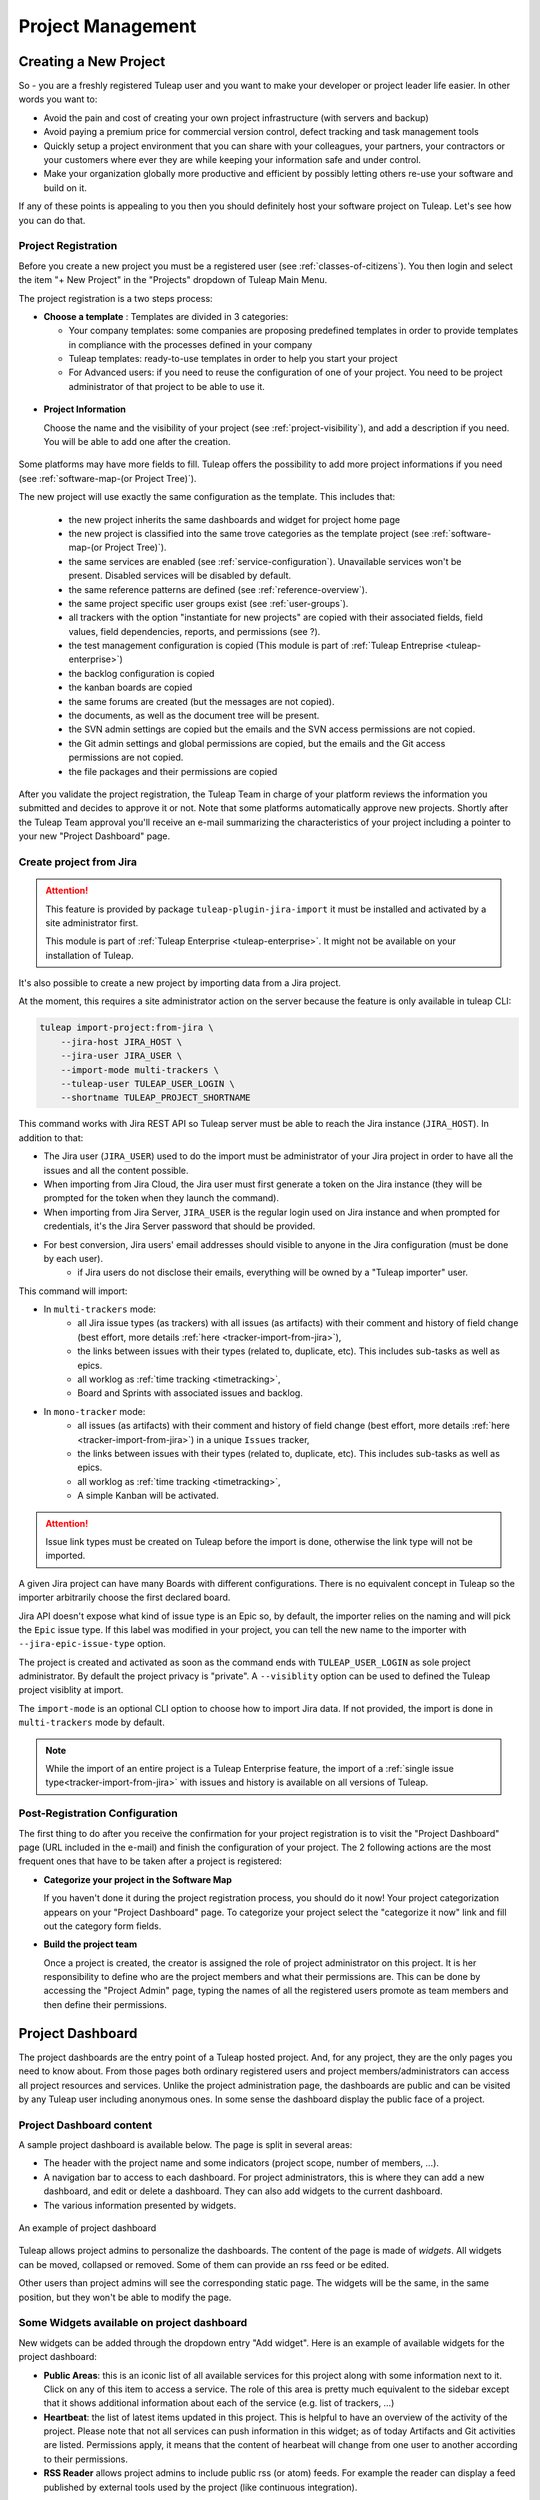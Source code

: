 .. _project-administration:

Project Management
==================

Creating a New Project
----------------------

So - you are a freshly registered Tuleap user and you want
to make your developer or project leader life easier. In other words you
want to:

-  Avoid the pain and cost of creating your own project infrastructure
   (with servers and backup)

-  Avoid paying a premium price for commercial version control, defect
   tracking and task management tools

-  Quickly setup a project environment that you can share with your
   colleagues, your partners, your contractors or your customers where
   ever they are while keeping your information safe and under control.

-  Make your organization globally more productive and efficient by
   possibly letting others re-use your software and build on it.

If any of these points is appealing to you then you should definitely
host your software project on Tuleap. Let's see how you can
do that.

.. _project-registration:

Project Registration
````````````````````

Before you create a new project you must be a registered user (see :ref:`classes-of-citizens`).
You then login and select the item "+ New Project" in the "Projects" dropdown of Tuleap Main Menu.

The project registration is a two steps process:

-  **Choose a template** : Templates are divided in 3 categories:

   -  Your company templates: some companies are proposing predefined templates in order to provide
      templates in compliance with the processes defined in your company

   -  Tuleap templates: ready-to-use templates in order to help you start your project

   -  For Advanced users: if you need to reuse the configuration of one of your project. You need to be project
      administrator of that project to be able to use it.


.. figure:: ../images/screenshots/project-admin/project_creation_step1.png
	:align: center
	:alt: Project Creation: choose your template
	:name: Project Creation: choose your template

-  **Project Information**

   Choose the name and the visibility of your project (see :ref:`project-visibility`),
   and add a description if you need. You will be able to add one after the creation.

.. figure:: ../images/screenshots/project-admin/project_creation_step2.png
	:align: center
	:alt: Project Creation: fill your project information
	:name: Project Creation: fill your project information

Some platforms may have more fields to fill. Tuleap offers the possibility to add more project informations if you need
(see :ref:`software-map-(or Project Tree)`).

The new project will use exactly the same configuration as the template.
This includes that:

   -  the new project inherits the same dashboards and widget for project home page

   -  the new project is classified into the same trove categories as
      the template project (see :ref:`software-map-(or Project Tree)`).

   -  the same services are enabled (see :ref:`service-configuration`). Unavailable services won't
      be present. Disabled services will be disabled by default.

   -  the same reference patterns are defined (see :ref:`reference-overview`).

   -  the same project specific user groups exist (see :ref:`user-groups`).

   -  all trackers with the option "instantiate for new projects" are
      copied with their associated fields, field values, field
      dependencies, reports, and permissions (see ?).

   -  the test management configuration is copied (This module is part of :ref:`Tuleap Entreprise <tuleap-enterprise>`)

   -  the backlog configuration is copied

   -  the kanban boards are copied

   -  the same forums are created (but the messages are not copied).

   -  the documents, as well as the document tree will be present.

   -  the SVN admin settings are copied but
      the emails and the SVN access permissions are not copied.

   -  the Git admin settings and global permissions are copied, but
      the emails and the Git access permissions are not copied.

   -  the file packages and their permissions are copied


After you validate the project registration, the Tuleap Team in charge
of your platform reviews the information you submitted and decides
to approve it or not.
Note that some platforms automatically approve new projects.
Shortly after the Tuleap Team approval
you'll receive an e-mail summarizing the characteristics of your project
including a pointer to your new "Project Dashboard" page.

.. _jira-project-importer:

Create project from Jira
````````````````````````

.. attention::

  This feature is provided by package ``tuleap-plugin-jira-import`` it must be installed and activated by a site administrator
  first.

  This module is part of :ref:`Tuleap Enterprise <tuleap-enterprise>`. It might
  not be available on your installation of Tuleap.

It's also possible to create a new project by importing data from a Jira project.

At the moment, this requires a site administrator action on the server because the
feature is only available in tuleap CLI:

.. sourcecode:: shell

    tuleap import-project:from-jira \
        --jira-host JIRA_HOST \
        --jira-user JIRA_USER \
        --import-mode multi-trackers \
        --tuleap-user TULEAP_USER_LOGIN \
        --shortname TULEAP_PROJECT_SHORTNAME

This command works with Jira REST API so Tuleap server must be able to reach the Jira instance (``JIRA_HOST``). In addition to that:

* The Jira user (``JIRA_USER``) used to do the import must be administrator of your Jira project in order to have all the issues and all the content possible.
* When importing from Jira Cloud, the Jira user must first generate a token on the Jira instance (they will be prompted for the token when they launch the command).
* When importing from Jira Server, ``JIRA_USER`` is the regular login used on Jira instance and when prompted for credentials, it's the Jira Server password that should be provided.
* For best conversion, Jira users' email addresses should visible to anyone in the Jira configuration (must be done by each user).
    * if Jira users do not disclose their emails, everything will be owned by a "Tuleap importer" user.

This command will import:

* In ``multi-trackers`` mode:
   - all Jira issue types (as trackers) with all issues (as artifacts) with their comment and history of field change (best effort, more details :ref:`here <tracker-import-from-jira>`),
   - the links between issues with their types (related to, duplicate, etc). This includes sub-tasks as well as epics.
   - all worklog as :ref:`time tracking <timetracking>`,
   - Board and Sprints with associated issues and backlog.
* In ``mono-tracker`` mode:
   - all issues (as artifacts) with their comment and history of field change (best effort, more details :ref:`here <tracker-import-from-jira>`) in a unique ``Issues`` tracker,
   - the links between issues with their types (related to, duplicate, etc). This includes sub-tasks as well as epics.
   - all worklog as :ref:`time tracking <timetracking>`,
   - A simple Kanban will be activated.

.. ATTENTION::
   Issue link types must be created on Tuleap before the import is done, otherwise the link type will not be imported.

A given Jira project can have many Boards with different configurations. There is no equivalent concept in Tuleap
so the importer arbitrarily choose the first declared board.

Jira API doesn't expose what kind of issue type is an Epic so, by default, the importer relies on the naming and will
pick the ``Epic`` issue type. If this label was modified in your project, you can tell the new name to the importer with
``--jira-epic-issue-type`` option.

The project is created and activated as soon as the command ends with ``TULEAP_USER_LOGIN`` as sole project administrator.
By default the project privacy is "private". A ``--visiblity`` option can be used to defined the Tuleap project visiblity at import.

The ``import-mode`` is an optional CLI option to choose how to import Jira data. If not provided, the import is done in ``multi-trackers`` mode by default.

.. note::

    While the import of an entire project is a Tuleap Enterprise feature, the import of a :ref:`single issue type<tracker-import-from-jira>` with issues
    and history is available on all versions of Tuleap.

Post-Registration Configuration
```````````````````````````````

The first thing to do after you receive the confirmation for your
project registration is to visit the "Project Dashboard" page (URL
included in the e-mail) and finish the configuration of your project.
The 2 following actions are the most frequent ones that have to be taken
after a project is registered:

-  **Categorize your project in the Software Map**

   If you haven't done it during the project registration process, you
   should do it now! Your project categorization appears on your
   "Project Dashboard" page. To categorize your project select the
   "categorize it now" link and fill out the category form fields.

-  **Build the project team**

   Once a project is created, the creator is assigned the role of
   project administrator on this project. It is her responsibility to
   define who are the project members and what their permissions are.
   This can be done by accessing the "Project Admin" page, typing the
   names of all the registered users promote as team members and then
   define their permissions.

Project Dashboard
-----------------

The project dashboards are the entry point of a Tuleap hosted
project. And, for any project, they are the only pages you need to know
about. From those pages both ordinary registered users and project
members/administrators can access all project resources and services.
Unlike the project administration page, the dashboards are
public and can be visited by any Tuleap user including
anonymous ones. In some sense the dashboard display the public
face of a project.

.. _project-dashboard-content:

Project Dashboard content
`````````````````````````

A sample project dashboard is available below. The page is split in
several areas:

-  The header with the project name and some indicators (project scope, number of members, …).

-  A navigation bar to access to each dashboard. For project administrators, this is where they can
   add a new dashboard, and edit or delete a dashboard. They can also add widgets to the current dashboard.

-  The various information presented by widgets.

.. figure:: ../images/screenshots/project-dashboards.png
   :align: center
   :alt: An example of project dashboard
   :name: An example of project dashboard

   An example of project dashboard

Tuleap allows project admins to personalize the dashboards. The content
of the page is made of *widgets*. All widgets can be moved, collapsed or
removed. Some of them can provide an rss feed or be edited.

Other users than project admins will see the corresponding static page.
The widgets will be the same, in the same position, but they won't be
able to modify the page.

Some Widgets available on project dashboard
`````````````````````````````````````````````

New widgets can be added through the dropdown entry "Add widget". Here is an
example of available widgets for the project dashboard:

-  **Public Areas**: this is an iconic list of all available services
   for this project along with some information next to it. Click on any
   of this item to access a service. The role of this area is pretty
   much equivalent to the sidebar except that it shows additional information
   about each of the service (e.g. list of trackers, …)

-  **Heartbeat**: the list of latest items updated in this project. This
   is helpful to have an overview of the activity of the project. Please note
   that not all services can push information in this widget; as of today
   Artifacts and Git activities are listed. Permissions apply, it means that
   the content of hearbeat will change from one user to another according to
   their permissions.

-  **RSS Reader** allows project admins to include public rss (or atom)
   feeds. For example the reader can display a feed published by
   external tools used by the project (like continuous integration).

Some widgets have documentation to explain how to configure and use them:

- :ref:`Kanban <kanban>` add a Kanban in your project dashboard.
- :ref:`Hudson/Jenkins <continuous-integration-with-Hudson/Jenkins>` permits to display many widgets for Continuous Integration.
- :ref:`Project Milestones <project-milestones>` displays a Scrum Backlog in project dashboard.
- :ref:`Label widget <label_widget>` to track your items.
- :ref:`Portfolio <portfolio>`.
- :ref:`Roadmap <roadmap>`.

Whenever you enter the Project Dashboard of a given project or any of
its service you'll see a menu item called Admin appears in the project
menu.

Only site or project administrators can access the Project Administration page.
All other Tuleap users are denied access to this part of a project.

.. _portfolio:

Portfolio
`````````

.. attention::

  This module is part of :ref:`Tuleap Entreprise <tuleap-enterprise>`. It might
  not be available on your installation of Tuleap.

.. NOTE::
  This widget is still under development.

You may want to perform a search based on several trackers and several projects.
A widget "Cross tracker search" enables you to do that.

.. figure:: ../images/screenshots/widget/crosstracker-widget.png
    :align: center
    :alt: Example of dashboard with cross-tracker widget
    :name: Example of dashboard with cross-tracker widget

If you don't fill a query, the request will retrieve "Open" artifacts.
If you use the query, the retrieved artifacts will match the query and not only the "Open" ones.
The query uses the TQL language. You can find more information about the query format :ref:`here <tql>`.

The search respects Tuleap permissions model: you can choose only projects you are member of and trackers you can read.
If you can't read all trackers or all columns needed by the query, an error message will be displayed.

After selecting trackers and/or entering a query, you will be able to Save the report. Once saved, all users who can access this dashboard will see the widget with your saved tracker selection and query.

CSV Export
~~~~~~~~~~

Once a report is saved, an "Export CSV" button will appear. Click it to download a CSV file representing all the artifacts you can see on the widget.

.. figure:: ../images/screenshots/widget/crosstracker-widget-export-csv.png
	:align: center
	:alt: CSV Export button
	:name: CSV Export button

.. note:: The CSV file contains more information than you can see on the widget. It will export Tracker Semantics and match fields based on their types and names.

The following information will be exported for all artifacts and will always be filled:

- Artifact Id
- Project label
- Tracker label
- Submitted by (Who submitted the artifact)
- Submitted on (Date of submission)
- Last update by (Who updated the artifact)
- Last update date

:ref:`Tracker Semantics <status-semantic>` will be exported when defined in the tracker:

- Title semantic
- Description semantic
- Status semantic

When any of those semantic is not defined in a tracker, it will have an "empty" value in the CSV file.

Then, the following rules will be used to find similar fields in the selected trackers:

	* When two fields have the same short name (not Label, See :ref:`Tracker Administration<tracker-admin-field-edition>` for details), the same type and are bound to the same kind of values, then they will be considered as similar fields and will be exported in the same column of the CSV file.
	* Fields that are not considered similar with another field are skipped and won't be exported in the CSV file. That means that fields that are only present in one tracker will be skipped.
	* Fields that are selected as a Semantic will be skipped so that they are not exported twice.

For example, let's consider that we have selected a "User story" tracker in project "Alpha" and another "User story" tracker in project "Beta". I will name them "User story Alpha" and "User story Beta" to simplify things.

- Tracker "User story Alpha" has an **integer** field named "hours_spent" and Tracker "User story Beta" also has an **integer** field named "hours_spent". Both fields will be considered as similar and will be exported in the same column.
- Tracker "User story Alpha" has an **integer** field named "total_effort" and Tracker "User story Beta" has a **float** field named "total_effort". Both fields do not have the same type and will be skipped.
- Tracker "User story Alpha" has a selectbox field named "notify" bound to **User groups** and Tracker "User story Beta" has a selectbox field named "notify" bound to **Users**. Both fields have the same name and type, but are not bound on the same kind of value. They will be skipped.

.. attention::

	Only some field types can be exported as CSV in Cross-tracker reports. Here is the list of supported field types:

	- String field
	- Text field
	- Integer field
	- Float field
	- Date field (with or without time displayed)
	- Selectbox field (but **not Multi Select Box**)
	- Radio button field

	All other fields are not supported yet and will be skipped.

Special cases
~~~~~~~~~~~~~

- Tracker "User story Alpha" has a text field named "details" which is defined as Description Semantic.
- Tracker "User story Beta" has two text fields named "details" and "description". The "description" field is defined as Description Semantic.
- The "details" field will be skipped because it is selected as a semantic in tracker "User story Alpha".

.. _roadmap:

Roadmap
```````

.. attention::

  This module is part of :ref:`Tuleap Entreprise <tuleap-enterprise>`. It might
  not be available on your installation of Tuleap.

This displays the roadmap of a project in the project dashboard. It shows the progress of artifacts with:

* :ref:`semantic Title<semantic-title>`
* :ref:`semantic Timeframe<semantic-timeframe>`

Artifacts of selected trackers will be displayed in the widget as a Gantt chart as soon as:

* they have at least a start date or a end date
* the end date (if set) is greater than the start date

The percentage of progression will be displayed on tasks only if the :ref:`semantic Progress<semantic-progress>` is defined in the tracker (if no semantic Progress, then a plain bar is displayed instead).

.. figure:: ../images/screenshots/widget/roadmap-widget.png
	:align: center
	:alt: The roadmap widget
	:name: The roadmap widget

.. NOTE::
  The widget filters out artifacts:

  * That are closed since more than one year
  * That are closed with end date older than one year

If artifact has only start date, only end date, or start date equals to end date, then it is displayed as Gantt milestone.

User can choose:

* The timescale: Week, Month, Quarter
* To display :ref:`links<types-artifact-links>` between artifacts: no links (aka "None") or a given type of links.
* To display children if any (as soon as they can be displayed in the widget, see aforementionned conditions)
* To hide closed items (to not clutter too much the Gantt chart when there are a lot of artifacts)

In order to give context about artifacts being displayed, the widget can be configured to display iterations on top of the Gantt chart.
For example we may want to track the progress of Epic in the context of Releases. Or in the context of Releases and their Sprints.

It should be noted that:

* The trackers for iterations can be chosen in the widget configuration, under the Timeframe ribbons section.
* You can choose up to two levels of ribbons. Tracker of level 2 is expected to be a sub-division of tracker of level 1 (e.g Sprints vs Releases, or Iterations vs Program Increments).
* Selected trackers must have :ref:`Title<semantic-title>` and :ref:`Timeframe<semantic-timeframe>` semantics.
* Artifacts of selected trackers are expected to have continuous time. I.e. artifacts timeframe do not overlap, if it is the case the widget will not know how to display them and they will be omitted.
* Old artifacts (the ones that end before the first task displayed in the Gantt) are not displayed.


Project Details
---------------

This section presents the general information about your project such as its name, its description, its visibility...

.. figure:: ../images/screenshots/project-admin/project-details.png
    :align: center
    :alt: Project administration homepage
    :name: Project administration homepage

.. _project-type:

Project Type
````````````

Tuleap proposes three types of projects, that can be modified only by a site administrator:

-  **Project**: This is the type of standard projects hosted on
   Tuleap.

-  **Template Project**: If you choose this project type new projects
   can reuse this projects service configuration. When registering a new
   project (see :ref:`project-registration`) your template project is listed as available
   template.

-  **Test Project**: If you just need to test what is feasible with
   Tuleap projects use the Test Project type for your
   project. Having defined that type, your project will not appear any
   more in the Tuleap Software Map.

Project Visibility
``````````````````

Site administrator can allow project administrator to change project visibility.

If you have the change visibility permission, you can change your project visibility at any time.
Each time you update it, you must accept the Term Of Service of platform.


Members
-------

Deals with project members administration.

.. figure:: ../images/screenshots/project-admin/members.png
    :align: center
    :alt: Members home page
    :name: Members home page

Add a user
``````````

Use the select box to add a user to the project members list.

Import a list of users
``````````````````````
If the number of users to add is important, you can import a list of users
from a simple text file. In order to do it, click on "Import Members".
Then, select a file containing the list of users you want to import. The file will
host one user per line, by specifying her email address, or her username (login name).

::

    johnd
    steve.robinson@example.com

    bob.johnson@example.com
    smith3
    john.smith@example.com


.. NOTE::
    The import process has two steps. First, it checks if the file is well
    formatted, and it displays the users detected to be imported.
    After a confirmation, the import is done and users are added to the project.
    Users displayed in warning list are not imported.

Set binding directory
`````````````````````
You can bind your members to your enterprise directory group (LDAP, Active directory...).
Once your members are bound to an enterprise directory group, you are
still able to add non lined users to your project with the "Add members" button.

Removing a user
```````````````

To remove a project member, use "Remove from project button".

Revoking membership has absolutely no effect on the history and the data
integrity of the project. In other words all tracker artifacts assigned
or submitted by this person will continue to show up as before in the
project database. Only the ability of this person to perform project
management tasks is affected.

.. _user-groups:

User Groups
-----------

A user group, sometimes called a "ugroup ", is simply a group of
Tuleap users. User groups are used to set specific
permissions to some project data (e.g. software releases and packages -
see :ref:`package-modification`). A user group is always attached to a project, but the users
comprising the group do not necessarily belong to that project.

There are two different kinds of user groups:

* System groups
* Custom groups

**System groups** are defined by Tuleap and comes as a dependency of some services (like the group of people allowed to
write News). They cannot be deleted. Those system groups are less and less used in favor of custom groups. There is only one mandatory System Group:
Project administrators.

A Project Administrator is a project member with absolutely all rights over the project services, project
deliverable and project members. Only Project Admin can access the project members permission page.

**Custom User Groups** are defined by project administrators. They are
composed of a static list of users. The only requirement is that any
member must be a registered Tuleap user. This list can be
modified at any time, but will not automatically be updated, except if a
member is removed from the project or deleted from the system.

.. figure:: ../images/screenshots/project-admin/ugroup-list.png
    :align: center
    :alt: User group list
    :name: User group list

Synchronized project membership management
``````````````````````````````````````````

.. NOTE::

   This section applies starting Tuleap 11.4

The relationship between "Project Members" and "User groups Member" depends on visibility of the project.

When a project is Private (Only project members can see it), then adding a user as member of any Custom user group will
transparently make it member of the project if the user is not already.

When a project is Public, by default, adding someone as member of any Custom user group **will not** make it member of
the project. However, as a project administrator, you can opt-in for this behaviour (same as for Private projects) by
toggling "Activate synchronized project membership management" option.

.. warning::

    The "synchronized project membership management" doesn't apply for groups that are defined outside the project (see
    Binding below). When users become members of a Custom user group via a Binding propagation or LDAP synchronization,
    they are not automatically added as project members.

Please note that:

* Platform Administrators are excluded from the automated synchronization. They are considered being project administrator
  of all projects even when they are not explicitly member of.
* Project Administrators cannot be removed from User Group and Project in one operation (as you can do with non project administrators).
  You explicitly un-grant project administration capabilities first.

Creating a User Group
`````````````````````

Click the "+ Add users group" button to add new custom ugroup.

The create from dropdown is a quick way to pre-select group members.
For instance if you choose Project members, your group will be created with
all your project members by default.
If you update your project members, it won't have any incidence
on the user group you just created.

Sometimes, you might want to grant some permissions to all project
members and some other Tuleap users.
In this case, you might be tempted to build a user group from project
members and to add the other users to the group.
It's a bad way to do this: we advise you to use project members group
and a second group with the non project members you want to grant permission.
Indeed if you just create a group with all members, it will be painful
to maintain: new project members won't be automatically added to your
custom group, each time new member is added to project you will have
to update your custom group.


Deleting a User Group
`````````````````````

User groups can be deleted. Click on the delete button next to the
group name in the group management page to suppress the user group
from the database. Only custom user groups can be deleted.

.. warning::

       Please note that if a user group was specifically granted some
       permission, deleting the user group might be dangerous. Indeed, if a
       group is the only one allowed to access a package and this group is
       deleted, the permission is also deleted and reset to default, so any
       registered user can access the package.


User Groups Management
``````````````````````

From the users groups list, you can access to details of each group and
can change settings or add/remove members.

- Group details: update group's name and description.
- Permissions delegation: delegate some specific permissions to users.
- Group binding: link the group to another one for easier membership management.
- Group members: add/remove members to this group.
- See permissions: list permissions granted to this group.

.. NOTE:: Only add/remove members is available for predefined users groups.

Permissions delegation
``````````````````````

You can delegate to a users group several permissions. All the members of this group will
take advantage of these permissions. Only the following permission is currently available:

- **Membership management**: allows members of the current group to add/remove project
  members without having them project admin.

Binding users group between two projects
````````````````````````````````````````
User Group Binding allows non project members who belong to a user group in
another project to be allocated rights without becoming project members
themselves.
To do this, you need to be project admin of both projects.

Let's do this with an example. Say there is the user group 'some_people' in the project called
'my project' and that you wish to give some rights to them in a project called 'my software'.

CLick on "+ Add users group binding", choose your project "my_project", select the users group
you want to be bound and add binding.
You won't be able to manage from 'my software' project, you will have to go in 'py_project' users
group to manage your users


Binding users group to a directory group binding
````````````````````````````````````````````````
You can bind your members to your enterprise directory group (LDAP, Active directory...).
Once your members are bound to an enterprise directory group, you are
still able to add non lined users to your project with the "Add members" button.


Permissions
-----------

When a project member is removed from a project, or quits a project,
they are also automatically removed from all project user groups for
safety reasons.

Similarly, when a user is deleted (not just suspended) by the site
administrator, they are removed from all user groups in all projects.

Permissions for deprecated services
```````````````````````````````````
Those permissions concerns service who are in end of life:

-  **Trackers V3**:

   -  *None*: the user has the same permissions on this tool as a non
      project member.

   -  *Administrator*: tool administrators have full access to the
      administration part of the tools. As an example, they can define
      new artifact categories, new predefined values for artifact
      fields, etc.

-  **SVN**:

   -  *Admin*: administrator of core SVN (single repository)

Permissions per group
`````````````````````
This section enables you to check what can a users group do on your project.
By default it displays the global permissions defined for each service in the project,
if you want to check items permissions (like Git repositories, Packages, Releases ...)
you will have to load them individually.

You can use the filter to verify permissions for a specific users group.

.. figure:: ../images/screenshots/project-admin/permissions-per-group.png
   :align: center
   :alt: Permissions per group screen
   :name: Permissions per group screen

.. _service-configuration:

Service Configuration
---------------------

Services are items listed in the sidebar on each page in the project:
trackers, Git, Backlog, Kanban, documentation, etc. A project administrator can
update, enable, disable or even create services.

There are two kinds of services:

-  **System services**: these services are defined by the site
   administrator and are common to all projects. They cannot be
   modified, except for their status (enabled/disabled) and their
   position on the screen (see below).

-  **Project services**: these services can be fully customized or
   deleted by the project administrator.

.. NOTE::

   There is one exception, the **Home Page** service is a system service
   but it can be customized with any URL. Each project hosted on
   Tuleap has its own virtual Web server available on the
   Tuleap site. By default the "Home Page" in the Project
   Service Bar links to this location (see :ref:`project-web-site` for more details). If you want
   the Home Page of your project to link to some other locations on the
   Intranet or on the Web, simply replace the default value with your own
   Web location. Do not confuse your Project Home Page with your Project
   Dashboard. The Project Home Page actually points to real Web Site
   whereas the Project Dashboard page is just an entry point to monitor a
   project progress.

Creating or Updating a Service
``````````````````````````````

When creating or updating a service, one has to fill the following
fields:

**Service Label**: This is the label that will be displayed in the
sidebar. It should be as concise as possible.
For **System services**, there are special values that become translated
strings. Here is the list of these special values:

====================== ===================================== =======================================
Service                Service label                         Service description
====================== ===================================== =======================================
Summary                service_summary_lbl_key               service_summary_desc_key
Administration         service_admin_lbl_key                 service_admin_desc_key
Forums                 service_forum_lbl_key                 service_forum_desc_key
Mails                  service_mail_lbl_key                  service_mail_desc_key
News                   service_news_lbl_key                  service_news_desc_key
File                   service_file_lbl_key                  service_file_desc_key
Wiki                   service_wiki_lbl_key                  service_wiki_desc_key
Legacy Trackers        service_tracker_lbl_key               service_tracker_desc_key
Legacy SVN             service_svn_lbl_key                   service_svn_desc_key
Legacy homepage        service_homepage_lbl_key              service_homepage_desc_key
Baseline               plugin_baseline:service_lbl_key       plugin_baseline:service_desc_key
Docman                 plugin_docman:service_lbl_key         plugin_docman:service_desc_key
Git                    plugin_git:service_lbl_key            plugin_git:service_desc_key
Continuous Integration plugin_hudson:service_lbl_key         plugin_hudson:service_desc_key
Mediawiki              plugin_mediawiki:service_lbl_key      plugin_mediawiki:service_desc_key
SVN Plugin             plugin_svn:service_lbl_key            plugin_svn:service_desc_key
TestManagement         plugin_testmanagement:service_lbl_key plugin_testmanagement:service_desc_key
Trackers               plugin_tracker:service_lbl_key        plugin_tracker:service_desc_key
====================== ===================================== =======================================

**Service Link**: This is the URL of the service, i.e. the address the
user will be redirected to when clicking on the service label.

A few keywords can be inserted into the link: they will be automatically
replaced by their value:

-  **$projectname**: short name of the project

-  **$sys\_default\_domain**: domain of your Tuleap server
   (e.g. "tuleap.example.com")

-  **$group\_id**: project number.

**Service Description**: Short description of the service. It will be
displayed as a tooltip when the mouse cursor is over the service label.
For **System services**, there are special values that become translated
strings. See the table above.

**Enabled**: Toggling this check box will simply disable (or enable) the
service. Disabling a service just means that it no longer appears in the
sidebar but all existing data related to this service remains untouched.
In other words, re-enabling the service will restore the service in the
exact same state it was when you first disabled it. See also "Deleting
a Service" below.

**Rank on Screen**: this arbitrary number allows you to define the
position of this service in the sidebar relative to other services.
The services with smaller values will appear first. The rank values
don't have to be consecutive values. It is a good idea to use values
like 10, 20, 30,... so that it is easy for you to insert new services in
the future without having to renumber all the services.

Deleting a Service
``````````````````

Project services can be deleted. They appear with a small trash icon in
the service list. Just click on this icon to suppress the service from
the database. The service data are however preserved.

System services cannot be deleted. However, you can disable them and
they will not appear in the sidebar.


Project Labels
--------------

Projects labels enables you to add labels on items.
With the associate widget you can see all items corresponding to given labels.

.. NOTE::

    For now labels are only available for pullrequest service

Add a label
```````````

You can add labels on items by click on the "+" icon.
If label does not exists in project, it will be automatically created.
The input will suggest you existing project labels.

.. figure:: ../images/screenshots/widget/add-label.png
    :align: center
    :alt: Example of adding a label in pull request
    :name: Example of adding a label in pull request

Remove a label
``````````````
You can remove a label by clicking on the cross in label badge.

Administration of labels
````````````````````````

If your project can use the Git pullrequest feature, the administration of labels is available for project administrators.
This administration panel allows project administrators to:

* Update label
* Add color for a label
* Remove a label
* Create a new label

.. figure:: ../images/screenshots/label/label-administration.png
    :align: center
    :alt: Administration of labels
    :name: Administration of labels

.. _label_widget:

Label widget
````````````

.. attention::

  This module is part of :ref:`Tuleap Entreprise <tuleap-enterprise>`. It might
  not be available on your installation of Tuleap.

In your project dashboard, you can add several widgets to track your items:


.. figure:: ../images/screenshots/widget/label-dashboard.png
    :align: center
    :alt: Example of dashboard with labels widgets
    :name: Example of dashboard with labels widgets

Reference Pattern Configuration
-------------------------------

If you are looking for how to use references, check :ref:`how to use references <writing-in-tuleap-references>`.

A project administrator can update, enable, disable or even create reference patterns.

.. _reference-overview:

Reference Overview
``````````````````

There are two kinds of reference patterns:

-  **System reference patterns**: these reference patterns are defined
   by the site administrator and are common to all projects. They cannot
   be modified, except for their status (enabled/disabled).

   Most system references are related to a specific service. For
   example, 'artifact', 'doc', 'file' or 'wiki' are respectively related
   to the tracker, document manager, file manager and Wiki services. In
   order to facilitate the usage of such reference patterns, they are
   automatically enabled and disabled when the corresponding service is
   enabled/disabled. Still, it is always possible to enable or disable
   those reference patterns manually.

-  **Project reference patterns**: these reference patterns can be
   created, modified or deleted by the project administrator.

Predefined Reference Patterns
`````````````````````````````

Here is a list of predefined reference patterns:

-  **art #num or artifact #num**: Reference to artifact number 'num'.
   Note that 'num' is a system-wide number and is unique across
   projects. This reference links to the artifact detail/update page. In
   addition to the 'art' and 'artifact' keywords, artifacts may be
   referenced using the related tracker short name. For example, an
   artifact in the bug tracker can be referenced with **bug #NNN**, a
   support request with **sr #NNN**, a task with **task #NNN** and a
   patch with **patch #NNN**. So, when you create a custom tracker, make
   sure that you specify a meaningful tracker short name.

-  **commit #num or git #sha1**: Reference to Git sha1.
   This is a system-wide number. The reference links to the commit
   details page: log message, impacted files, link to diff view, etc.

-  **rev #num or revision #num or svn #num**: Reference to Subversion
   revision number 'num'. This is a project-specific number, so if you
   need to reference a revision belonging to another project, you should
   specify the project in the reference (e.g. 'rev #myproj:123'). The
   reference links to the subversion revision details page: log message,
   impacted files, link to diff view, etc.

-  **svn #repo_name/num**: Reference to Subversion plugin repository named 'repo_name'
   revision number 'num'.

-  **wiki #wikipage and wiki #wikipage/num**: Reference to a wiki page
   named 'wikipage'. The second format allows one to specify a wiki page
   version. Wiki pages are project specific, so if you need to reference
   a page belonging to another project, you should specify the project
   in the reference.

-  **doc #num or document #num**: Reference to the document number
   'num'. This is a system-wide number. Document numbers, or IDs, are
   visible in the 'Docs' main page by hovering over a document title
   with the mouse pointer. This reference links to the document itself.

-  **news #num**: Reference to the news item number 'num'. This is a
   system-wide number. The reference links to the news item page, where
   you can add comments.

-  **forum #num and msg #num**: Reference to forum number 'num' or to
   forum message number 'num'. Those are system-wide numbers. The first
   reference links to the forum welcome page, while the second one
   directly links to the message page, where you can view the message
   thread, and post a follow-up message.

-  **file #num**: Reference to file number 'num'. This is a system-wide
   number. This kind of reference allows a direct download of a file
   that is part of a release. File numbers, or IDs, are visible in the
   'Files' main page by hovering over a file name with the mouse
   pointer. This reference links to the file itself, so you might be
   prompted for a location to store the file. You may also have to
   accept the project license before downloading the file.

-  **release #num**: Reference to release number 'num'. This is a
   system-wide number. Release numbers, or IDs, are visible in the
   'Files' main page by hovering over a release name with the mouse
   pointer. This reference links to the project file manager page, where
   the referenced release is highlighted in the list.

Creating or Updating a Reference Pattern
````````````````````````````````````````

When creating or updating a reference pattern, one has to fill the
following fields:

**Reference Keyword**: This is the keyword that triggers a reference
creation when it is found. It should be concise and meaningful in order
to facilitate readability.

**Reference Description**: Short description of the reference. It is
displayed in a tooltip when the mouse cursor is over an identified
reference.

**Reference Link**: This is the URL pointed by the reference, i.e. the
address the user will be redirected to when clicking on a reference. The
URL does not need to point to the Tuleap server: you may
create references pointing to external pages. The page will be loaded in
the current window.

A few keywords can be inserted into the link: they will be automatically
replaced by their value:

-  **$projname**: short name of the project.

-  **$group\_id**: project number.

-  **$0**: The keyword extracted for this reference.

-  **$1**: The first parameter in the reference.

-  **$2**: The second parameter in the reference.

-  **$3...$9**: Up to nine parameters in the reference.

Examples:

-  **artifact #25**: '$0' is 'artifact', '$1' is '25'

-  **wiki #tuleap:Welcome/1**: '$0' is 'wiki', '$1' is 'Welcome', '$2'
   is '1', '$projname' is 'tuleap'

-  **myref #123:1/23/456**: '$0' is 'myref', '$1' is '1', '$2' is '23',
   '$3' is '456' and '$group\_id' is '123'

-  **google #tuleap/enalean**: '$0' is 'google', '$1' is 'tuleap', '$2'
   is 'enalean'. If you define the reference pattern 'google', with its
   link pointing at **https://www.google.com/search?hl=en&q=$1+$2**,
   clicking on the reference 'google #tuleap/enalean' will create a
   google search for 'tuleap enalean'.

-  **ds #123**: '$0' is 'ds', '$1' is '123'. If you define the reference
   pattern 'ds', with its link pointing at
   **https://docushare/dsweb/Get/Document-$1**, clicking on the reference
   'ds #123' will download document '123' from your local DocuShare
   server.

You should also note that the number of parameters is important: if the
number of parameters used in the text does not match the number of
parameters needed by the reference pattern, the reference will not be
extracted. This allows one to create several reference patterns with the
same keywords but different number of arguments. See for instance the
'wiki' references: 'wiki #Welcome' is a reference with one parameter,
and it links to the wiki page 'Welcome', while 'wiki #Welcome/2' is
another reference with two parameters that links to the wiki page
'Welcome' at version '2'.

**Enabled**: Toggling this check box will simply disable (or enable) the
reference pattern. Disabling a reference pattern just means that it is
no longer extracted from text fields or commit emails. Re-enabling the
reference pattern is possible. See also "Deleting a Reference Pattern"
below.

Deleting a Reference Pattern
````````````````````````````

Project reference patterns can be deleted. They appear with a small
trash icon in the reference pattern list. Just click on this icon to
delete the reference pattern from the database. A deleted reference
pattern must be re-created if you need to use it again.

System reference patterns cannot be deleted. However, you can disable
them so that they will not be extracted.


.. _software-map-(or Project Tree):

Categories
----------

In "Categories" tab, you can categorize your project. You can define up to 3
values for each of the criteria used in the Software Map. If you
cannot find any matching value in the predefined list do not hesitate to
contact the Tuleap Team.

Software map will allow users to find your project with the chosen categories.

.. figure:: ../images/screenshots/sc_softwaremap.png
   :align: center
   :alt: Software Map sample browsing
   :name: Software Map sample browsing

.. _project-data-export:

Project Data Export
-------------------

Tuleap is very appealing to many project development teams
because it provides full-featured project development and management
tools. A software project can be managed almost entirely from within
Tuleap. However a project team may need to perform some
additional processing on the project data. It may need to report about
progress made, what goes well or wrong, how far you are from the end
date, derive statistical data, etc.

It is far beyond the scope of Tuleap to provide project
teams with such reporting tools. There are many specialized tools on the
market to generate progress reports and each project team has its
favorite one. In order to satisfy this diversity of needs, the
Tuleap Team has developed a very efficient system that
allows the project team to export the project data outside of
Tuleap for re-use in other tools like MS Access, Excel,
Crystal Report, Open Office, or any other ad-hoc tools.

    .. NOTE::

        This feature is deprecated and should not be used anymore.

Text File Export
````````````````

Text File Export follow the well known CSV (Comma Separated Values)
format, recognized by almost every Office Suite on the market. It can
easily be imported in MS-Access, MS Excel, OpenCalc…

.. _project-history:

Project History
```````````````

The Project History provides project members with Audit capabilities.
Clicking on this menu item shows a list of all the changes that have
taken place in the administration of the project since its creation. The
list of changes reports the nature of the change (e.g. Changed Public
Info, Changed Permissions, Changed Software Map, ...) , what the value
was before it changed (if applicable), who changed it and when.

.. _access-logs:

Access Logs
```````````

Depending on the configuration of the Tuleap site and on the
configuration of each project, source code access, documents and file
release download permissions may be granted to various populations.

The Access Logs provide project members with a complete audit trail of
who accessed what on the project. The page shows the following
information:

-  The downloaded File Releases. It basically reports who downloaded
   what file and when (date and time). The time of download is reported
   in local time relative to the project member time zone.

-  The Tuleap users who accessed the source code through the
   Subversion repository.

-  The Tuleap users who downloaded documents, except for
   those documents marked as being accessible to anonymous users in your
   Document Manager.

Access Logs can be filtered out by users to show accesses from all
users, project members or non project members (default). The time window
can also be adjusted to show more or less access log history.

.. figure:: ../images/screenshots/sc_sourcecodeaccesslogs.png
   :align: center
   :alt: Sample Access Log
   :name: Sample Access Log

   Sample Access Log

Project Links
-------------

Project Links superimpose a structure onto Tuleap project workspaces
making easily visible the relationships between projects, and they can
simplify finding related project. Applications include:

-  Project families so that a parent project workspace can gain easy
   access to its child projects (for example for programme management).
-  Rings of interest, where several projects may decide they have
   sufficient in common that they wish to be related (e.g. projects that
   use the same technology), but none of them is strictly a master, and
   each is free to join or leave the ring.
-  Linking a product-related workspace with a support project that
   covers a number of products - i.e. an easy linkage from the product
   to its support and from generalised support to a specific product
   (note that this is a simplified project family, with each project
   showing the other as a relation).

To create a project relationship, a project first defines a link type
and then assigns that link type to as many projects as it wishes. The
link type is named in any way (except it must be unique within the
project), for example "Sub-projects", "Related projects", "Division",
"Team", "C++ Projects". The main use of the name is as a heading when
the linked projects are listed.

When referring to a relationship link, the project that administers the
link is the owner and the project referenced by the link is the target
of the link. A link type also specifies a reverse name, which is used
when a project lists those of which it is the target. For example
"Children" may be the name of a link type and "Parent" the reverse link
name for that same link type. Projects linked this way would be listed
under "Children" in the owner project, but those projects would see the
(reverse) relationship as "Parent".

To create a "ring of interest", someone must take responsibility to
create (and administer) a ringmaster project (which behaves just as a
parent project in a project family but its only function is to be the
owner project links) - the ring administrator would normally take
responsibility to be the ring animator (the one who makes the ring works
well). To join a ring of interest, a project must request the ring
animator to create a relationship with it in the ringmaster project.

When a new project is created from a template project it inherits a copy
of all the project links (and link types) from the template.
Additionally, any project that references a template as a target will
gain a link to the new project (it means that the project wants all
projects created from the template to be linked as the template is).
Thus a master project may keep tabs on all projects created from a
template, and a ring may automatically expand. There is also a mechanism
that allows projects to resynchronise link types with their template.
Newly created links are highlighted with a faint yellow star - mainly to
highlight those created from template links.

A project shows reverse linkages (those projects for which it is the
link target) on the summary page.

Terms and Definitions
`````````````````````

=====================================   ==========================================
 Term                                   Definition
=====================================   ==========================================
**Data Aggregation**                    The process of collecting data from
                                        related projects for display in a
                                        collated form.

**Link Administrator**                  The users who are allowed to create link
                                        types and to modify project linkages -
                                        project administrators are automatically
                                        link administrators.

 **Link Type**                          The data item that defines the
                                        properties of a project linkage and
                                        gives it a name. They are defined within
                                        a project, and are inherited from a
                                        template.

 **Owner**                              The project that is responsible for
                                        creating and administering a link.

**Project Family**                      A strict hierarchy where there is a
                                        parent project with one or more child
                                        (or sub-) projects.

 **Project Link / Relationship Link**   The data item that joins one project
                                        with another to create related projects
                                        - an instance of a project link type

 **Related Projects**                   Two projects for which there is a link
                                        entry in at least one of them pointing
                                        to the other.

 **Reverse name/linkage**               The name (defined in the owner project)
                                        to be used to describe the relationship
                                        within its target projects' context
                                        (e.g. parent and children).

 **Ring of interest**                   A group of projects that have declared
                                        themselves as having something in common
                                        and are linked together to share
                                        information.

 **Ringmaster**                         A project that exists (only) so that
                                        other projects may reference it to
                                        become members of a ring.

 **Target**                             The project that is the subject of a
                                        link from another project.
=====================================   ==========================================

      Project links terms and definitions

Creating links
``````````````

A project administrator may add new related projects by using the
following procedure:

On the 'Project Links Configuration' page of your master project, first
set up at least one link type (if none already exists) by clicking 'Add
a project link type'.

Then tick the "Create Project links from this project" box and follow
this process:

-  go and find a project you want to link by any means you like (via My
   Personal page, project tree, browsing, favorites, ...)
-  click on the "link to this project" button/icon on the summary page
-  this takes you back to the context of the master project, there you
   select the link type (from the presented list) and "add" the link
-  either go and find another project you want to link to (repeating the
   above steps), or uncheck "link to this project"

Note that "link to this project" is a personal setting, not a project
one, so you can leave it checked all the time if you wish, which leaves
visible in all projects visited the "link to this project" button/icon
on the summary page. Checking it in another project just makes that one
the future master, there's no need to uncheck it first.

Link Administration
```````````````````

Administration of the linkage belongs to the link owner project, the
project to which the link points is called the target project (the link
target).

Project administrator users are automatically link administrators.

On the (link) administration page, the project's link administrator user
may:

-  Add new link types.
-  Modify (including change the link type of) existing relationships
   with target project.
-  Delete individual project relationships (i.e. remove them from the
   list of related projects).
-  Delete relationship types - all referenced projects with that
   relationship are disconnected (i.e. the whole relationship is
   deleted).
-  Refresh link types from the project's template (if it has one, see
   details below)
-  Clone link type: creates an exact copy of a link type (with a
   different name)
-  Modify link types (all attributes)

Note that a project relationship linkage has an explicit direction
(owner project and target project); only the owner project link
administrator can establish and remove project links.

Ring Administration
```````````````````

A ringmaster project is a special type of project that just displays the
list of projects linked to it using a ring-type link.

Template Projects
`````````````````

The following are inherited from a template project at project creation:

-  Project link types
-  Related project

If a template project is the target of a relationship, the new project
is (automatically) added to that linkage at project creation.

When a project is refreshed from its template, the following actions are
proposed to the user for individual confirmation:

-  Link types defined in the template and not present in the target
   project are added (thus types recently added to the template can be
   adopted into the project).
-  Link types sharing a name with the template project are replaced with
   the template ones (i.e. types with the same name in the template and
   project are assumed to be the same; and it is assumed that the
   template is the master, so they are copied from the template
   overwriting the project's version, if confirmed)
-  Linked projects in the template that are not linked to by the project
   are added.
-  Projects that specify the template as target but do not link to the
   project are identified for information only (i.e. if the project were
   being newly created, it would be added automatically to the master
   project's links, but when refreshing we can't be certain that it has
   not been deleted by that project, nor that it is really wanted as a
   link).
-  Ringmaster projects referenced by the template are offered to join
   the ring.

Note: link types that are defined in the target project but not in the
template project are neither modified nor deleted - no proposal is made
to the user; they are listed for information only.

No mechanism is proposed for a template project to force an update upon
its offspring; the template administrator user must ask the project
administrators to do the refresh themselves.

.. _project-web-site:

Project Web Site
----------------

 .. warning:: Enabling this feature has major security consequences, as such the
    feature is disabled by default. It is **strongly** advised to leave it disabled.


Visiting a Web Site
```````````````````

When a new project is created on Tuleap a project specific
Web Site is created as well. You can access a project Web site in 2
different ways:

-  By forming the following URL in your favorite Web browser (where
   projectname is your project short name):

   ::

       http://projectname.tuleap.example.com


   Or, if your server is setup in secure mode:

   ::

       https://projectname.tuleap.example.com


-  Click on the "Home Page" link in the Project Main menu at the top of
   the Project Dashboard.

If the project team has not yet created its own Web pages, you'll see
the default project home page informing you that the site will come soon
as well as a link back to the Tuleap site.

Web Site Creation
`````````````````

Directory Structure and Location
~~~~~~~~~~~~~~~~~~~~~~~~~~~~~~~~

Each project has its own specific location where to store their
collection of HTML pages along with the images or related data files and
document that comes with it. The location of the directory where to
store all these documents is:

::

    /home/groups/projectname

If you use your Shell Account (see :ref:`shell-account`) to log into the Tuleap
server and place yourself in this directory with the Unix command "cd
/home/groups/projectname" you'll see 3 subdirectories:

-  **htdocs**: this is where you must place all your HTML pages
   including those with embedded PHP or SSI instructions (see below for
   more details). All the images, icons or documents used or referenced
   in your Web pages must also be stored in this directory (or in any
   sub-directory under htdocs). In the Apache jargon the directory
   ``/home/groups/projectname/htdocs`` is the Document Root of your Web
   Site.

       **Tip**

       Apache is the HTTP server developed by the Apache Consortium. It
       is available under an Open Source license and is by far the most
       popular Web server in the world with more than 60% of the market
       share. For more information on Apache see
       `https://httpd.apache.org <https://www.apache.org>`__

   Apache expects your home page to have one of the following name:

   -  ``index.html, index.htm`` for pure HTML pages

   -  ``index.shtml`` for pages using Apache SSI extensions

   -  ``index.php`` if you use embedded PHP scripts

   If your own home page is called index.php then rename the default
   index.php file created by Tuleap into something else by
   using the following commands from your Shell Account:

   ``cd /home/groups/projectname/htdocs mv index.php index_default.php``

-  **cgi-bin**: this directory is where you must place all your CGI
   scripts. CGI scripts can be written in a number of languages like
   Perl, Python, Shell or even C.

-  **log**: this is a reserved directory. Do not put any of your files
   in it.

Web Site Scripting with PHP
~~~~~~~~~~~~~~~~~~~~~~~~~~~

Project members can build sophisticated project Web sites by using the
`PHP language <https://www.php.net/>`__. PHP, is becoming extremely
popular as a server-side scripting language for the Web. PHP is easy to
learn, optimized for the Web and interact nicely with SQL databases.

If you decide to embed PHP scripts in your Project Web pages, first make
sure to use the ".php" extensions for all the files with PHP code in it.
For pure HTML pages use the "htm" or "html" extensions as usual.

For `security reasons <https://www.php.net/manual/en/security.php>`__,
your php scripts will only be allowed to access files located in the
document root of your project (e.g.
``/home/groups/projectname/htdocs``).

Web Site Publishing
~~~~~~~~~~~~~~~~~~~

You can use various methods to publish your Web pages on your
Tuleap Web site:

-  Remote editing with HTML capable editors like Netscape or Mozilla
   Composer, Microsoft FrontPage or Emacs with transparent ftp access

-  Local editing on your machine and transfer of the files either via
   ftp or, even better, via scp

-  Small changes to web pages can be made from the shell account on
   Tuleap, using emacs or vi, but substantial editing is
   discouraged.

Local Editing and Remote Transfer
+++++++++++++++++++++++++++++++++

For those of you who use an HTML editing tool that has no built-in
export facility you can transfer your HTML files by other means.

-  **FTP**: this is the simplest method for transferring your Web pages
   to the Tuleap remote location. Use ftp to connect to
   ``projectname.tuleap.example.com`` and use your Tuleap
   username and password to login. Once logged in issue the following
   command:

   ::

       cd /home/groups/projectname/htdocs

   and finally use the put (or mput) command to transfer the modified
   files. Check with your Web browser that everything is ok. Mind your
   Web Browser page cache and force page reloading to be sure you see
   the latest version of your pages!

-  **SCP**:

   ::

       scp -r * login@SYS_SHELL_HOST:/home/groups/projectname/htdocs/

   where login is your Tuleap login. The -r option stands
   for recursive copy and will copy all the files in the directory as
   well as all others in subdirectory while preserving your directory
   structure.
